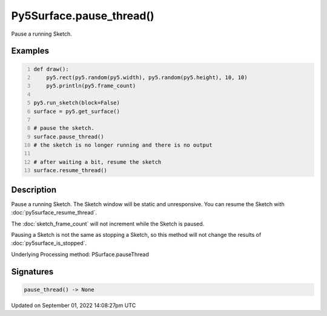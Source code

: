 Py5Surface.pause_thread()
=========================

Pause a running Sketch.

Examples
--------

.. raw:: html

    <div class="example-table">

.. raw:: html

    <div class="example-row"><div class="example-cell-image">

.. raw:: html

    </div><div class="example-cell-code">

.. code:: python
    :number-lines:

    def draw():
        py5.rect(py5.random(py5.width), py5.random(py5.height), 10, 10)
        py5.println(py5.frame_count)

    py5.run_sketch(block=False)
    surface = py5.get_surface()

    # pause the sketch.
    surface.pause_thread()
    # the sketch is no longer running and there is no output

    # after waiting a bit, resume the sketch
    surface.resume_thread()

.. raw:: html

    </div></div>

.. raw:: html

    </div>

Description
-----------

Pause a running Sketch. The Sketch window will be static and unresponsive. You can resume the Sketch with :doc:`py5surface_resume_thread`.

The :doc:`sketch_frame_count` will not increment while the Sketch is paused.

Pausing a Sketch is not the same as stopping a Sketch, so this method will not change the results of :doc:`py5surface_is_stopped`.

Underlying Processing method: PSurface.pauseThread

Signatures
----------

.. code:: python

    pause_thread() -> None

Updated on September 01, 2022 14:08:27pm UTC

